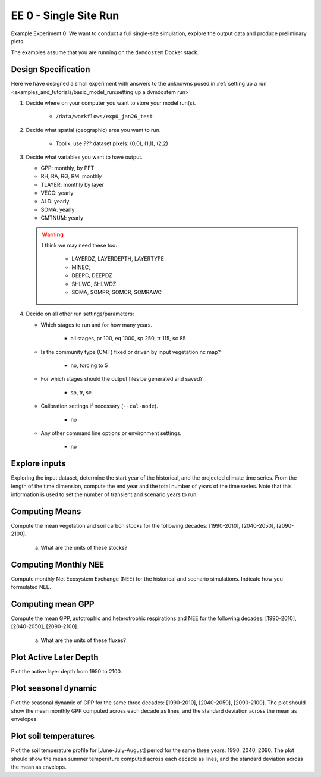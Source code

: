 .. # with overline, for parts
   * with overline, for chapters
   =, for sections
   -, for subsections
   ^, for subsubsections
   ", for paragraphs


#######################################
EE 0 - Single Site Run
#######################################

Example Experiment 0: We want to conduct a full single-site simulation, explore
the output data and produce preliminary plots.

The examples assume that you are running on the ``dvmdostem`` Docker stack.

***********************
Design Specification
***********************

Here we have designed a small experiment with answers to the unknowns posed in
:ref:`setting up a run <examples_and_tutorials/basic_model_run:setting up a dvmdostem run>`

#. Decide where on your computer you want to store your model run(s).

    - ``/data/workflows/exp0_jan26_test``

#. Decide what spatial (geographic) area you want to run.

    - Toolik, use ??? dataset pixels: (0,0), (1,1), (2,2)

#. Decide what variables you want to have output.

   - GPP: monthly, by PFT
   - RH, RA, RG, RM: monthly
   - TLAYER: monthly by layer
   - VEGC: yearly
   - ALD: yearly
   - SOMA: yearly
   - CMTNUM: yearly
   
   .. warning::

      I think we may need these too:

         - LAYERDZ, LAYERDEPTH, LAYERTYPE
         - MINEC,
         - DEEPC, DEEPDZ
         - SHLWC, SHLWDZ
         - SOMA, SOMPR, SOMCR, SOMRAWC

#. Decide on all other run settings/parameters:

   * Which stages to run and for how many years.

      - all stages, pr 100, eq 1000, sp 250, tr 115, sc 85

   * Is the community type (CMT) fixed or driven by input vegetation.nc map?

      - no, forcing to 5

   * For which stages should the output files be generated and saved?

      - sp, tr, sc

   * Calibration settings if necessary (``--cal-mode``).

      - no

   * Any other command line options or environment settings.

      - no

.. collapse:: solution other

   .. code:: 

      $ ./scripts/setup_working_directory.py --input-data-path /data/input-catalog/cru-ts40_ar5_rcp85_ncar-ccsm4_TOOLIK_FIELD_STATION_10x10 /data/workflows/exp0_jan26_test
      $ cd /data/workflows/exp0_jan26_test/
      $ outspec_utils.py config/output_spec.csv --on RH m
      $ outspec_utils.py config/output_spec.csv --on RA m
      $ outspec_utils.py config/output_spec.csv --on RG m
      $ outspec_utils.py config/output_spec.csv --on RM m
      $ outspec_utils.py config/output_spec.csv --on TLAYER l m
      $ outspec_utils.py config/output_spec.csv --on GPP m p
      $ outspec_utils.py config/output_spec.csv --on VEGC y
      $ outspec_utils.py config/output_spec.csv --on ALD y
      $ outspec_utils.py config/output_spec.csv --on SOMA y
      $ outspec_utils.py config/output_spec.csv --on CMTNUM y
      $ runmask-util.py --reset run-mask.nc 
      $ runmask-util.py --on 0 0  run-mask.nc 
      $ runmask-util.py --yx 0 0  run-mask.nc 
      $ runmask-util.py --yx 1 1  run-mask.nc 
      $ runmask-util.py --yx 2 2  run-mask.nc 
      $ dvmdostem --force-cmt 5 -p 100 -s 250 -e 1000 -t 115 -n 85




**************************
Explore inputs 
**************************

Exploring the input dataset, determine the start year of the historical, and the
projected climate time series. From the length of the time dimension, compute
the end year and the total number of years of the time series. Note that this
information is used to set the number of transient and scenario years to run.

.. collapse:: solution

   .. code:: 

      $ ncdump -h /data/input-catalog/cru-ts40_ar5_rcp85_ncar-ccsm4_TOOLIK_FIELD_STATION_10x10/historic-climate.nc  | grep time:units

**************************
Computing Means
**************************

Compute the mean vegetation and soil carbon stocks for the following decades:
[1990-2010], [2040-2050], [2090-2100].

   a. What are the units of these stocks?

   .. collapse:: solution

      .. code:: 

         def get_start_end(timevar):
            '''Returns CF Times. use .strftime() to convert to python datetimes'''
            start = nc.num2date(timevar[0], timevar.units, timevar.calendar)
            end = nc.num2date(timevar[-1], timevar.units, timevar.calendar)
            return start, end


         def load_trsc(var, timeres):
            '''Returns ``netCDF4.Dataset`` s in a tuple. 
            First item is historic, second item is projected.
            '''
            trds = nc.Dataset(f'output/{var}_{timeres}_tr.nc')
            scds = nc.Dataset(f'output/{var}_{timeres}_sc.nc')
            return (trds, scds)

         def build_full_datetimeindex(hds, pds):
            '''Returns a ``pandas.DatetimeIndex`` covering the range of the two
            input datasets. Assumes that the two input datasets are consecutive
            monotonic, and not missing any points.'''
            
            h_start, h_end = get_start_end(trds.variables['time'])
            p_start, p_end = get_start_end(scds.variables['time'])

            begin = sorted([h_start, h_end, p_start, p_end])[0]
            end = sorted([h_start, h_end, p_start, p_end])[-1]

            dti = pd.DatetimeIndex(pd.date_range(start=start.strftime(), end=end.strftime(), freq='AS-JAN'))

            return dti

         VAR = 'VEGC'
         PX_X = 0
         PX_Y = 0

         hds, pds = load_trsc(VAR, 'yearly')
         hs, he = get_start_end(hds.variables['time'])
         hdti = pd.DatetimeIndex(pd.date_range(start=hs.strftime(), end=he.strftime(), freq='AS-JAN',))
         h_df = pd.DataFrame(hds.variables[VAR][:,PX_Y,PX_X], index=hdti)

         ps, pe = get_start_end(pds.variables['time'])
         pdti = pd.DatetimeIndex(pd.date_range(start=ps.strftime(), end=pe.strftime(), freq='AS-JAN'))
         p_df = pd.DataFrame(pds.variables[VAR][:,PX_Y,PX_X], index=pdti)

         df = pd.concat([h_df, p_df])

         for d in ['1990-2010','2040-2050','2090-2100']:
           s, e = d.split('-')
           mean = df[s:e].mean()[0]
           print(f'{d}  {VAR}  mean: {mean}')
         1990-2010  VEGC  mean: 606.9994758991968
         2040-2050  VEGC  mean: 753.167787454345
         2090-2100  VEGC  mean: 1038.5353791957552


.. collapse:: solution

   .. code:: 

      Find these...
      Stocks                 [1990-2010] [2040-2050] [2090-2100]
              Vegetation
      
                  Fibric
         Soil      Humic
                 Mineral

                   Total


****************************
Computing Monthly NEE
****************************

Compute monthly Net Ecosystem Exchange (NEE) for the historical and scenario
simulations. Indicate how you formulated NEE.



****************************
Computing mean GPP
****************************

Compute the mean GPP, autotrophic and heterotrophic respirations and NEE for the
following decades: [1990-2010], [2040-2050], [2090-2100].

   a. What are the units of these fluxes?

      .. collapse:: solution

         .. code:: 

            >>> import netCDF4 as nc
            >>> for v in ['GPP', 'RH', 'RM','RG',]:
            ...     trds = nc.Dataset(f'output/{v}_monthly_tr.nc')
            ...     scds = nc.Dataset(f'output/{v}_monthly_sc.nc')
            ...     tunits = trds.variables[v].units
            ...     sunits = scds.variables[v].units
            ...     print(f'{v} {tunits} {sunits}')
            GPP g/m2/month g/m2/month
            RH g/m2/month g/m2/month
            RM g/m2/month g/m2/month
            RG g/m2/month g/m2/month



.. collapse:: solution 

   .. code:: 

      ???

   .. code::

      Fluxes                         [1990-2010]    [2040-2050]    [2090-2100]

      GPP
      Autotrophic respiration
      Heterotrophic respiration
      Net Ecosystem Exchange


*******************************************
Plot Active Later Depth
*******************************************

Plot the active layer depth from 1950 to 2100.

.. collapse:: solution

   Write this...

******************************
Plot seasonal dynamic
******************************

Plot the seasonal dynamic of GPP for the same three decades: [1990-2010],
[2040-2050], [2090-2100]. The plot should show the mean monthly GPP computed
across each decade as lines, and the standard deviation across the mean as
envelopes.

.. collapse:: solution

   Write this...

*****************************
Plot soil temperatures
*****************************

Plot the soil temperature profile for [June-July-August] period for the same
three years: 1990, 2040, 2090. The plot should show the mean summer temperature
computed across each decade as lines, and the standard deviation across the mean
as envelops.

.. collapse:: solution

   Write this...

